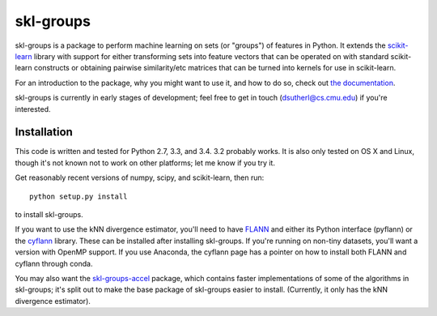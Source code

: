 skl-groups
==========

skl-groups is a package to perform machine learning on sets (or "groups") of
features in Python. It extends the `scikit-learn <http://scikit-learn.org>`_
library with support for either transforming sets into feature vectors that
can be operated on with standard scikit-learn constructs or obtaining
pairwise similarity/etc matrices that can be turned into kernels for use in
scikit-learn.

For an introduction to the package, why you might want to use it, and how to
do so, check out
`the documentation <https://dougalsutherland.github.io/skl-groups/>`_.

skl-groups is currently in early stages of development; feel free to get in
touch (dsutherl@cs.cmu.edu) if you're interested.


Installation
------------

This code is written and tested for Python 2.7, 3.3, and 3.4. 3.2 probably
works. It is also only tested on OS X and Linux, though it's not known not to
work on other platforms; let me know if you try it.

Get reasonably recent versions of numpy, scipy, and scikit-learn, then run::

    python setup.py install

to install skl-groups.

If you want to use the kNN divergence estimator, you'll need to have
`FLANN <http://people.cs.ubc.ca/~mariusm/index.php/FLANN/FLANN>`_
and either its Python interface (pyflann) or the
`cyflann <https://github.com/dougalsutherland/cyflann/>`_ library.
These can be installed after installing skl-groups.
If you're running on non-tiny datasets, you'll want a version with OpenMP
support.
If you use Anaconda, the cyflann page has a pointer on how to install both
FLANN and cyflann through conda.

You may also want the
`skl-groups-accel <https://github.com/dougalsutherland/skl-groups-accel>`_
package, which contains faster implementations of some of the algorithms in
skl-groups; it's split out to make the base package of skl-groups easier to
install. (Currently, it only has the kNN divergence estimator).

